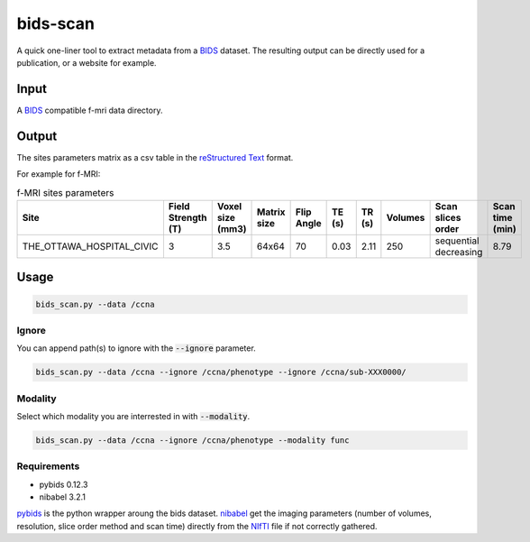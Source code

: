 bids-scan
=========
A quick one-liner tool to extract metadata from a `BIDS <https://bids.neuroimaging.io/>`_ dataset.
The resulting output can be directly used for a publication, or a website for example.

Input
:::::

A `BIDS <https://bids.neuroimaging.io/>`_ compatible f-mri data directory.

Output
::::::

The sites parameters matrix as a csv table in the `reStructured Text <https://www.sphinx-doc.org/en/master/usage/restructuredtext/basics.html>`_ format.

For example for f-MRI:

.. csv-table:: f-MRI sites parameters
   :header: "Site", "Field Strength (T)", "Voxel size (mm3)", "Matrix size", "Flip Angle", "TE (s)", "TR (s)", "Volumes", "Scan slices order", "Scan time (min)"
   :widths: 30, 5, 5, 5, 5, 5, 5, 5, 30, 5

   "THE_OTTAWA_HOSPITAL_CIVIC", 3, 3.5, 64x64, 70, 0.03, 2.11, 250, "sequential decreasing", 8.79

Usage
:::::

.. code-block:: console
  
  bids_scan.py --data /ccna

Ignore
------

You can append path(s) to ignore with the :code:`--ignore` parameter.

.. code-block:: console
   
  bids_scan.py --data /ccna --ignore /ccna/phenotype --ignore /ccna/sub-XXX0000/

Modality
--------

Select which modality you are interrested in with :code:`--modality`.

.. code-block:: console
   
  bids_scan.py --data /ccna --ignore /ccna/phenotype --modality func

Requirements
------------

* pybids 0.12.3
* nibabel 3.2.1

`pybids <https://github.com/bids-standard/pybids>`_ is the python wrapper aroung the bids dataset.
`nibabel <https://github.com/nipy/nibabel>`_ get the imaging parameters (number of volumes, resolution, slice order method and scan time) directly from the `NIfTI <https://nifti.nimh.nih.gov/>`_ file if not correctly gathered.
